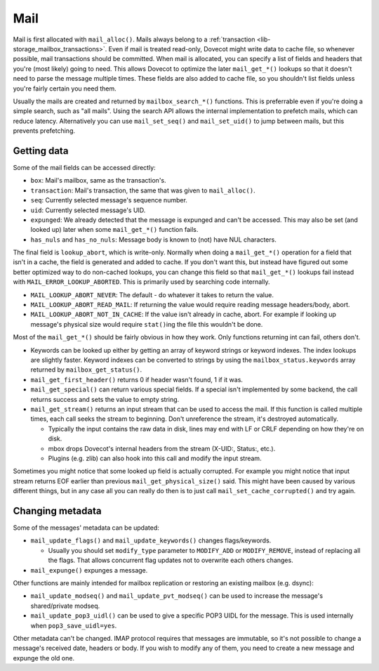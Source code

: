 .. _lib-storage_mail:

====
Mail
====

Mail is first allocated with ``mail_alloc()``. Mails always belong to a
:ref:`transaction <lib-storage_mailbox_transactions>`.
Even if mail is treated read-only, Dovecot might write data to cache
file, so whenever possible, mail transactions should be committed. When
mail is allocated, you can specify a list of fields and headers that
you're (most likely) going to need. This allows Dovecot to optimize the
later ``mail_get_*()`` lookups so that it doesn't need to parse the
message multiple times. These fields are also added to cache file, so
you shouldn't list fields unless you're fairly certain you need them.

Usually the mails are created and returned by ``mailbox_search_*()``
functions. This is preferrable even if you're doing a simple search, such
as "all mails". Using the search API allows the internal implementation to
prefetch mails, which can reduce latency. Alternatively you can use
``mail_set_seq()`` and ``mail_set_uid()`` to jump between mails, but this
prevents prefetching.

Getting data
------------

Some of the mail fields can be accessed directly:

-  ``box``: Mail's mailbox, same as the transaction's.

-  ``transaction``: Mail's transaction, the same that was given to
   ``mail_alloc()``.

-  ``seq``: Currently selected message's sequence number.

-  ``uid``: Currently selected message's UID.

-  ``expunged``: We already detected that the message is expunged and
   can't be accessed. This may also be set (and looked up) later when
   some ``mail_get_*()`` function fails.

-  ``has_nuls`` and ``has_no_nuls``: Message body is known to (not) have
   NUL characters.

The final field is ``lookup_abort``, which is write-only. Normally when
doing a ``mail_get_*()`` operation for a field that isn't in a cache,
the field is generated and added to cache. If you don't want this, but
instead have figured out some better optimized way to do non-cached
lookups, you can change this field so that ``mail_get_*()`` lookups fail
instead with ``MAIL_ERROR_LOOKUP_ABORTED``. This is primarily used by
searching code internally.

-  ``MAIL_LOOKUP_ABORT_NEVER``: The default - do whatever it takes to
   return the value.

-  ``MAIL_LOOKUP_ABORT_READ_MAIL``: If returning the value would require
   reading message headers/body, abort.

-  ``MAIL_LOOKUP_ABORT_NOT_IN_CACHE``: If the value isn't already in
   cache, abort. For example if looking up message's physical size would
   require ``stat()``\ ing the file this wouldn't be done.

Most of the ``mail_get_*()`` should be fairly obvious in how they work.
Only functions returning int can fail, others don't.

-  Keywords can be looked up either by getting an array of keyword
   strings or keyword indexes. The index lookups are slightly faster.
   Keyword indexes can be converted to strings by using the
   ``mailbox_status.keywords`` array returned by ``mailbox_get_status()``.

-  ``mail_get_first_header()`` returns 0 if header wasn't found, 1 if it
   was.

-  ``mail_get_special()`` can return various special fields. If a
   special isn't implemented by some backend, the call returns success
   and sets the value to empty string.

-  ``mail_get_stream()`` returns an input stream that can be used to
   access the mail. If this function is called multiple times, each call
   seeks the stream to beginning. Don't unreference the stream, it's
   destroyed automatically.

   -  Typically the input contains the raw data in disk, lines may end
      with LF or CRLF depending on how they're on disk.

   -  mbox drops Dovecot's internal headers from the stream (X-UID:,
      Status:, etc.).

   -  Plugins (e.g. zlib) can also hook into this call and modify the
      input stream.

Sometimes you might notice that some looked up field is actually
corrupted. For example you might notice that input stream returns EOF
earlier than previous ``mail_get_physical_size()`` said. This might have
been caused by various different things, but in any case all you can
really do then is to just call ``mail_set_cache_corrupted()`` and try
again.

Changing metadata
-----------------

Some of the messages' metadata can be updated:

-  ``mail_update_flags()`` and ``mail_update_keywords()`` changes
   flags/keywords.

   -  Usually you should set ``modify_type`` parameter to ``MODIFY_ADD``
      or ``MODIFY_REMOVE``, instead of replacing all the flags. That
      allows concurrent flag updates not to overwrite each others
      changes.

-  ``mail_expunge()`` expunges a message.

Other functions are mainly intended for mailbox replication or restoring
an existing mailbox (e.g. dsync):

-  ``mail_update_modseq()`` and ``mail_update_pvt_modseq()`` can be used to
   increase the message's shared/private modseq.

-  ``mail_update_pop3_uidl()`` can be used to give a specific POP3 UIDL
   for the message. This is used internally when ``pop3_save_uidl=yes``.

Other metadata can't be changed. IMAP protocol requires that messages
are immutable, so it's not possible to change a message's received date,
headers or body. If you wish to modify any of them, you need to create a
new message and expunge the old one.
